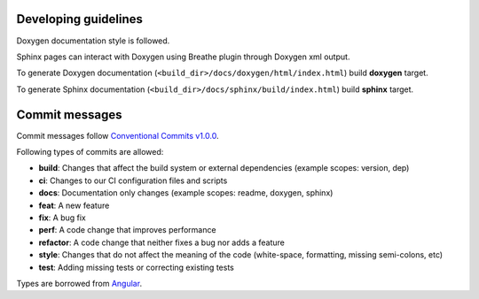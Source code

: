 Developing guidelines
=====================

Doxygen documentation style is followed.

Sphinx pages can interact with Doxygen using
Breathe plugin through Doxygen xml output.

To generate Doxygen documentation
(``<build_dir>/docs/doxygen/html/index.html``)
build **doxygen** target.


To generate Sphinx documentation
(``<build_dir>/docs/sphinx/build/index.html``)
build **sphinx** target.

Commit messages
===============

Commit messages follow `Conventional Commits v1.0.0`_.

Following types of commits are allowed:

* **build**: Changes that affect the build system or external dependencies (example scopes: version, dep)
* **ci**: Changes to our CI configuration files and scripts
* **docs**: Documentation only changes (example scopes: readme, doxygen, sphinx)
* **feat**: A new feature
* **fix**: A bug fix
* **perf**: A code change that improves performance
* **refactor**: A code change that neither fixes a bug nor adds a feature
* **style**: Changes that do not affect the meaning of the code (white-space, formatting, missing semi-colons, etc)
* **test**: Adding missing tests or correcting existing tests

Types are borrowed from `Angular`_.

.. _Conventional Commits v1.0.0: https://www.conventionalcommits.org/en/v1.0.0/
.. _Angular: https://github.com/angular/angular/blob/22b96b9/CONTRIBUTING.md#-commit-message-guidelines
